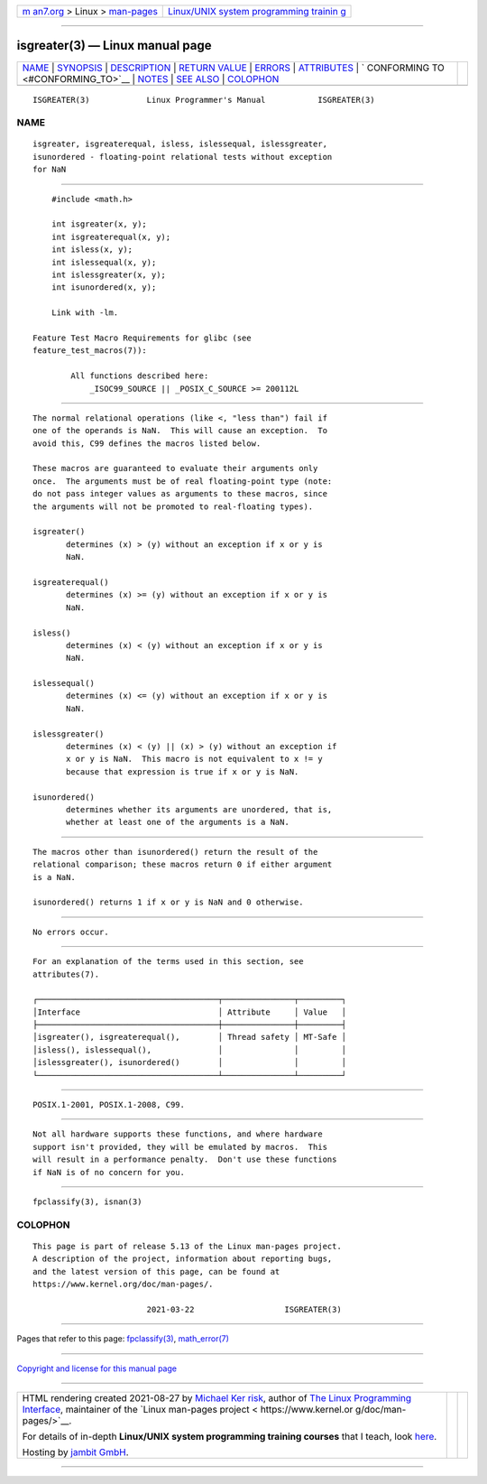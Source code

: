 .. container:: page-top

.. container:: nav-bar

   +----------------------------------+----------------------------------+
   | `m                               | `Linux/UNIX system programming   |
   | an7.org <../../../index.html>`__ | trainin                          |
   | > Linux >                        | g <http://man7.org/training/>`__ |
   | `man-pages <../index.html>`__    |                                  |
   +----------------------------------+----------------------------------+

--------------

isgreater(3) — Linux manual page
================================

+-----------------------------------+-----------------------------------+
| `NAME <#NAME>`__ \|               |                                   |
| `SYNOPSIS <#SYNOPSIS>`__ \|       |                                   |
| `DESCRIPTION <#DESCRIPTION>`__ \| |                                   |
| `RETURN VALUE <#RETURN_VALUE>`__  |                                   |
| \| `ERRORS <#ERRORS>`__ \|        |                                   |
| `ATTRIBUTES <#ATTRIBUTES>`__ \|   |                                   |
| `                                 |                                   |
| CONFORMING TO <#CONFORMING_TO>`__ |                                   |
| \| `NOTES <#NOTES>`__ \|          |                                   |
| `SEE ALSO <#SEE_ALSO>`__ \|       |                                   |
| `COLOPHON <#COLOPHON>`__          |                                   |
+-----------------------------------+-----------------------------------+
| .. container:: man-search-box     |                                   |
+-----------------------------------+-----------------------------------+

::

   ISGREATER(3)            Linux Programmer's Manual           ISGREATER(3)

NAME
-------------------------------------------------

::

          isgreater, isgreaterequal, isless, islessequal, islessgreater,
          isunordered - floating-point relational tests without exception
          for NaN


---------------------------------------------------------

::

          #include <math.h>

          int isgreater(x, y);
          int isgreaterequal(x, y);
          int isless(x, y);
          int islessequal(x, y);
          int islessgreater(x, y);
          int isunordered(x, y);

          Link with -lm.

      Feature Test Macro Requirements for glibc (see
      feature_test_macros(7)):

              All functions described here:
                  _ISOC99_SOURCE || _POSIX_C_SOURCE >= 200112L


---------------------------------------------------------------

::

          The normal relational operations (like <, "less than") fail if
          one of the operands is NaN.  This will cause an exception.  To
          avoid this, C99 defines the macros listed below.

          These macros are guaranteed to evaluate their arguments only
          once.  The arguments must be of real floating-point type (note:
          do not pass integer values as arguments to these macros, since
          the arguments will not be promoted to real-floating types).

          isgreater()
                 determines (x) > (y) without an exception if x or y is
                 NaN.

          isgreaterequal()
                 determines (x) >= (y) without an exception if x or y is
                 NaN.

          isless()
                 determines (x) < (y) without an exception if x or y is
                 NaN.

          islessequal()
                 determines (x) <= (y) without an exception if x or y is
                 NaN.

          islessgreater()
                 determines (x) < (y) || (x) > (y) without an exception if
                 x or y is NaN.  This macro is not equivalent to x != y
                 because that expression is true if x or y is NaN.

          isunordered()
                 determines whether its arguments are unordered, that is,
                 whether at least one of the arguments is a NaN.


-----------------------------------------------------------------

::

          The macros other than isunordered() return the result of the
          relational comparison; these macros return 0 if either argument
          is a NaN.

          isunordered() returns 1 if x or y is NaN and 0 otherwise.


-----------------------------------------------------

::

          No errors occur.


-------------------------------------------------------------

::

          For an explanation of the terms used in this section, see
          attributes(7).

          ┌──────────────────────────────────────┬───────────────┬─────────┐
          │Interface                             │ Attribute     │ Value   │
          ├──────────────────────────────────────┼───────────────┼─────────┤
          │isgreater(), isgreaterequal(),        │ Thread safety │ MT-Safe │
          │isless(), islessequal(),              │               │         │
          │islessgreater(), isunordered()        │               │         │
          └──────────────────────────────────────┴───────────────┴─────────┘


-------------------------------------------------------------------

::

          POSIX.1-2001, POSIX.1-2008, C99.


---------------------------------------------------

::

          Not all hardware supports these functions, and where hardware
          support isn't provided, they will be emulated by macros.  This
          will result in a performance penalty.  Don't use these functions
          if NaN is of no concern for you.


---------------------------------------------------------

::

          fpclassify(3), isnan(3)

COLOPHON
---------------------------------------------------------

::

          This page is part of release 5.13 of the Linux man-pages project.
          A description of the project, information about reporting bugs,
          and the latest version of this page, can be found at
          https://www.kernel.org/doc/man-pages/.

                                  2021-03-22                   ISGREATER(3)

--------------

Pages that refer to this page:
`fpclassify(3) <../man3/fpclassify.3.html>`__, 
`math_error(7) <../man7/math_error.7.html>`__

--------------

`Copyright and license for this manual
page <../man3/isgreater.3.license.html>`__

--------------

.. container:: footer

   +-----------------------+-----------------------+-----------------------+
   | HTML rendering        |                       | |Cover of TLPI|       |
   | created 2021-08-27 by |                       |                       |
   | `Michael              |                       |                       |
   | Ker                   |                       |                       |
   | risk <https://man7.or |                       |                       |
   | g/mtk/index.html>`__, |                       |                       |
   | author of `The Linux  |                       |                       |
   | Programming           |                       |                       |
   | Interface <https:     |                       |                       |
   | //man7.org/tlpi/>`__, |                       |                       |
   | maintainer of the     |                       |                       |
   | `Linux man-pages      |                       |                       |
   | project <             |                       |                       |
   | https://www.kernel.or |                       |                       |
   | g/doc/man-pages/>`__. |                       |                       |
   |                       |                       |                       |
   | For details of        |                       |                       |
   | in-depth **Linux/UNIX |                       |                       |
   | system programming    |                       |                       |
   | training courses**    |                       |                       |
   | that I teach, look    |                       |                       |
   | `here <https://ma     |                       |                       |
   | n7.org/training/>`__. |                       |                       |
   |                       |                       |                       |
   | Hosting by `jambit    |                       |                       |
   | GmbH                  |                       |                       |
   | <https://www.jambit.c |                       |                       |
   | om/index_en.html>`__. |                       |                       |
   +-----------------------+-----------------------+-----------------------+

--------------

.. container:: statcounter

   |Web Analytics Made Easy - StatCounter|

.. |Cover of TLPI| image:: https://man7.org/tlpi/cover/TLPI-front-cover-vsmall.png
   :target: https://man7.org/tlpi/
.. |Web Analytics Made Easy - StatCounter| image:: https://c.statcounter.com/7422636/0/9b6714ff/1/
   :class: statcounter
   :target: https://statcounter.com/
